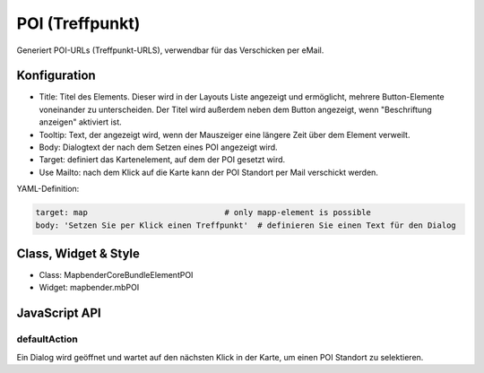 .. _poi:

POI (Treffpunkt)
**************************

Generiert POI-URLs (Treffpunkt-URLS), verwendbar für das Verschicken per eMail.

.. image:: ../../../../../figures/de/poi.png
     :scale: 80
     

Konfiguration
=============


.. image:: ../../../../../figures/de/poi_configuration.png
     :scale: 80
     

* Title: Titel des Elements. Dieser wird in der Layouts Liste angezeigt und ermöglicht, mehrere Button-Elemente voneinander zu unterscheiden. Der Titel wird außerdem neben dem Button angezeigt, wenn "Beschriftung anzeigen" aktiviert ist.
* Tooltip: Text, der angezeigt wird, wenn der Mauszeiger eine längere Zeit über dem Element verweilt.
* Body: Dialogtext der nach dem Setzen eines POI angezeigt wird. 
* Target: definiert das Kartenelement, auf dem der POI gesetzt wird.
* Use Mailto: nach dem Klick auf die Karte kann der POI Standort per Mail verschickt werden. 

YAML-Definition:

.. code-block:: yaml

    target: map                             # only mapp-element is possible
    body: 'Setzen Sie per Klick einen Treffpunkt'  # definieren Sie einen Text für den Dialog


Class, Widget & Style
============================

* Class: Mapbender\CoreBundle\Element\POI
* Widget: mapbender.mbPOI


JavaScript API
==============

defaultAction
-------------

Ein Dialog wird geöffnet und wartet auf den nächsten Klick in der Karte, um einen POI Standort zu selektieren.
